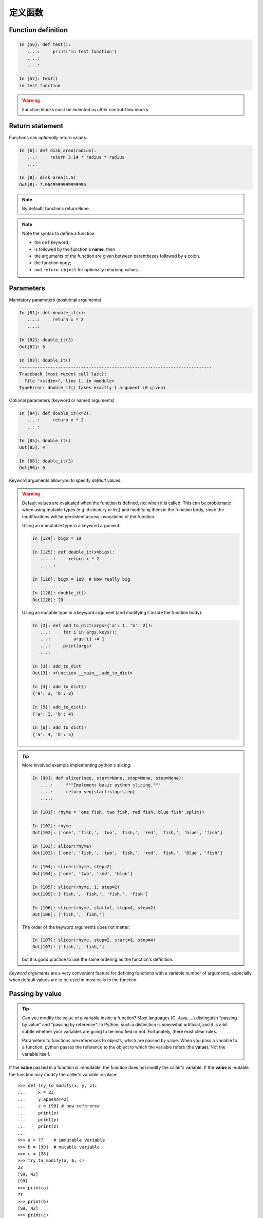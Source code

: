 定义函数
=====================

Function definition
-------------------

.. sourcecode:: ipython

    In [56]: def test():
       ....:     print('in test function')
       ....:
       ....:

    In [57]: test()
    in test function

.. Warning::

    Function blocks must be indented as other control-flow blocks.

Return statement
----------------

Functions can *optionally* return values.

.. sourcecode:: ipython

    In [6]: def disk_area(radius):
       ...:     return 3.14 * radius * radius
       ...:

    In [8]: disk_area(1.5)
    Out[8]: 7.0649999999999995

.. Note:: By default, functions return ``None``.

.. Note:: Note the syntax to define a function:

    * the ``def`` keyword;

    * is followed by the function's **name**, then

    * the arguments of the function are given between parentheses followed
      by a colon.

    * the function body;

    * and ``return object`` for optionally returning values.


Parameters
----------

Mandatory parameters (positional arguments)

.. sourcecode:: ipython

    In [81]: def double_it(x):
       ....:     return x * 2
       ....:

    In [82]: double_it(3)
    Out[82]: 6

    In [83]: double_it()
    ---------------------------------------------------------------------------
    Traceback (most recent call last):
      File "<stdin>", line 1, in <module>
    TypeError: double_it() takes exactly 1 argument (0 given)

Optional parameters (keyword or named arguments)

.. sourcecode:: ipython

    In [84]: def double_it(x=2):
       ....:     return x * 2
       ....:

    In [85]: double_it()
    Out[85]: 4

    In [86]: double_it(3)
    Out[86]: 6

Keyword arguments allow you to specify *default values*.

.. warning::

   Default values are evaluated when the function is defined, not when
   it is called. This can be problematic when using mutable types (e.g.
   dictionary or list) and modifying them in the function body, since the
   modifications will be persistent across invocations of the function.

   Using an immutable type in a keyword argument:

   .. sourcecode:: ipython

       In [124]: bigx = 10

       In [125]: def double_it(x=bigx):
          .....:     return x * 2
          .....:

       In [126]: bigx = 1e9  # Now really big

       In [128]: double_it()
       Out[128]: 20

   Using an mutable type in a keyword argument (and modifying it inside the
   function body):

   .. sourcecode:: ipython

       In [2]: def add_to_dict(args={'a': 1, 'b': 2}):
          ...:     for i in args.keys():
          ...:         args[i] += 1
          ...:     print(args)
          ...:

       In [3]: add_to_dict
       Out[3]: <function __main__.add_to_dict>

       In [4]: add_to_dict()
       {'a': 2, 'b': 3}

       In [5]: add_to_dict()
       {'a': 3, 'b': 4}

       In [6]: add_to_dict()
       {'a': 4, 'b': 5}

.. tip::

  More involved example implementing python's slicing:

  .. sourcecode:: ipython

    In [98]: def slicer(seq, start=None, stop=None, step=None):
       ....:     """Implement basic python slicing."""
       ....:     return seq[start:stop:step]
       ....:

    In [101]: rhyme = 'one fish, two fish, red fish, blue fish'.split()

    In [102]: rhyme
    Out[102]: ['one', 'fish,', 'two', 'fish,', 'red', 'fish,', 'blue', 'fish']

    In [103]: slicer(rhyme)
    Out[103]: ['one', 'fish,', 'two', 'fish,', 'red', 'fish,', 'blue', 'fish']

    In [104]: slicer(rhyme, step=2)
    Out[104]: ['one', 'two', 'red', 'blue']

    In [105]: slicer(rhyme, 1, step=2)
    Out[105]: ['fish,', 'fish,', 'fish,', 'fish']

    In [106]: slicer(rhyme, start=1, stop=4, step=2)
    Out[106]: ['fish,', 'fish,']

  The order of the keyword arguments does not matter:

  .. sourcecode:: ipython

    In [107]: slicer(rhyme, step=2, start=1, stop=4)
    Out[107]: ['fish,', 'fish,']

  but it is good practice to use the same ordering as the function's
  definition.

*Keyword arguments* are a very convenient feature for defining functions
with a variable number of arguments, especially when default values are
to be used in most calls to the function.

Passing by value
----------------

.. tip::

    Can you modify the value of a variable inside a function? Most languages
    (C, Java, ...) distinguish "passing by value" and "passing by reference".
    In Python, such a distinction is somewhat artificial, and it is a bit
    subtle whether your variables are going to be modified or not.
    Fortunately, there exist clear rules.

    Parameters to functions are references to objects, which are passed by
    value. When you pass a variable to a function, python passes the
    reference to the object to which the variable refers (the **value**).
    Not the variable itself.

If the **value** passed in a function is immutable, the function does not
modify the caller's variable.  If the **value** is mutable, the function
may modify the caller's variable in-place::

    >>> def try_to_modify(x, y, z):
    ...     x = 23
    ...     y.append(42)
    ...     z = [99] # new reference
    ...     print(x)
    ...     print(y)
    ...     print(z)
    ...
    >>> a = 77    # immutable variable
    >>> b = [99]  # mutable variable
    >>> c = [28]
    >>> try_to_modify(a, b, c)
    23
    [99, 42]
    [99]
    >>> print(a)
    77
    >>> print(b)
    [99, 42]
    >>> print(c)
    [28]



Functions have a local variable table called a *local namespace*.

The variable ``x`` only exists within the function ``try_to_modify``.


Global variables
----------------

Variables declared outside the function can be referenced within the
function:

.. sourcecode:: ipython

    In [114]: x = 5

    In [115]: def addx(y):
       .....:     return x + y
       .....:

    In [116]: addx(10)
    Out[116]: 15

But these "global" variables cannot be modified within the function,
unless declared **global** in the function.

This doesn't work:

.. sourcecode:: ipython

    In [117]: def setx(y):
       .....:     x = y
       .....:     print('x is %d' % x)
       .....:
       .....:

    In [118]: setx(10)
    x is 10

    In [120]: x
    Out[120]: 5

This works:

.. sourcecode:: ipython

    In [121]: def setx(y):
       .....:     global x
       .....:     x = y
       .....:     print('x is %d' % x)
       .....:
       .....:

    In [122]: setx(10)
    x is 10

    In [123]: x
    Out[123]: 10


Variable number of parameters
-----------------------------
Special forms of parameters:
  * ``*args``: any number of positional arguments packed into a tuple
  * ``**kwargs``: any number of keyword arguments packed into a dictionary

.. sourcecode:: ipython

    In [35]: def variable_args(*args, **kwargs):
       ....:     print('args is', args)
       ....:     print('kwargs is', kwargs)
       ....:

    In [36]: variable_args('one', 'two', x=1, y=2, z=3)
    args is ('one', 'two')
    kwargs is {'y': 2, 'x': 1, 'z': 3}


Docstrings
----------

Documentation about what the function does and its parameters.  General
convention:

.. sourcecode:: ipython

    In [67]: def funcname(params):
       ....:     """Concise one-line sentence describing the function.
       ....:
       ....:     Extended summary which can contain multiple paragraphs.
       ....:     """
       ....:     # function body
       ....:     pass
       ....:

    In [68]: funcname?
    Type:           function
    Base Class:     type 'function'>
    String Form:    <function funcname at 0xeaa0f0>
    Namespace:      Interactive
    File:           <ipython console>
    Definition:     funcname(params)
    Docstring:
        Concise one-line sentence describing the function.

        Extended summary which can contain multiple paragraphs.

.. Note:: **Docstring guidelines**


    For the sake of standardization, the `Docstring
    Conventions <https://www.python.org/dev/peps/pep-0257>`_ webpage
    documents the semantics and conventions associated with Python
    docstrings.

    Also, the Numpy and Scipy modules have defined a precise standard
    for documenting scientific functions, that you may want to follow for
    your own functions, with a ``Parameters`` section, an ``Examples``
    section, etc. See
    http://projects.scipy.org/numpy/wiki/CodingStyleGuidelines#docstring-standard
    and http://projects.scipy.org/numpy/browser/trunk/doc/example.py#L37

Functions are objects
---------------------
Functions are first-class objects, which means they can be:
  * assigned to a variable
  * an item in a list (or any collection)
  * passed as an argument to another function.

.. sourcecode:: ipython

    In [38]: va = variable_args

    In [39]: va('three', x=1, y=2)
    args is ('three',)
    kwargs is {'y': 2, 'x': 1}


Methods
-------

Methods are functions attached to objects.  You've seen these in our
examples on *lists*, *dictionaries*, *strings*, etc...


Exercises
---------

.. topic:: Exercise: Fibonacci sequence
    :class: green

    Write a function that displays the ``n`` first terms of the Fibonacci
    sequence, defined by:

    .. math::
        \left\{
            \begin{array}{ll}
                U_{0} = 0 \\
                U_{1} = 1 \\
                U_{n+2} = U_{n+1} + U_{n}
            \end{array}
        \right.

.. :ref:`fibonacci`

.. topic:: Exercise: Quicksort
    :class: green

    Implement the quicksort algorithm, as defined by wikipedia

.. parsed-literal::

    function quicksort(array)
        var list less, greater
        if length(array) < 2
            return array
        select and remove a pivot value pivot from array
        for each x in array
            if x < pivot + 1 then append x to less
            else append x to greater
        return concatenate(quicksort(less), pivot, quicksort(greater))

.. :ref:`quick_sort`
